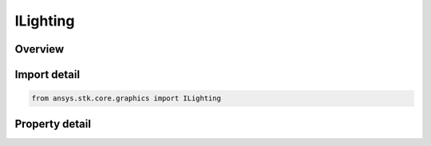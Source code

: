 ILighting
=========

.. py:class:: ansys.stk.core.graphics.ILighting

   object
   
   Lighting in the 3D scene.

.. py:currentmodule:: ILighting

Overview
--------

.. tab-set::

    .. tab-item:: Properties
        
        .. list-table::
            :header-rows: 0
            :widths: auto

            * - :py:attr:`~ansys.stk.core.graphics.ILighting.enabled`
            * - :py:attr:`~ansys.stk.core.graphics.ILighting.ambient_intensity`
            * - :py:attr:`~ansys.stk.core.graphics.ILighting.diffuse_intensity`
            * - :py:attr:`~ansys.stk.core.graphics.ILighting.night_lights_intensity`


Import detail
-------------

.. code-block:: python

    from ansys.stk.core.graphics import ILighting


Property detail
---------------

.. py:property:: enabled
    :canonical: ansys.stk.core.graphics.ILighting.enabled
    :type: bool

    Gets or sets whether or not lighting is enabled.

.. py:property:: ambient_intensity
    :canonical: ansys.stk.core.graphics.ILighting.ambient_intensity
    :type: float

    Gets or sets the ambient intensity throughout the scene.

.. py:property:: diffuse_intensity
    :canonical: ansys.stk.core.graphics.ILighting.diffuse_intensity
    :type: float

    Gets or sets the diffuse intensity from the sun.

.. py:property:: night_lights_intensity
    :canonical: ansys.stk.core.graphics.ILighting.night_lights_intensity
    :type: float

    Gets or sets the overall brightness for the night light's image overlay, night overlay.


